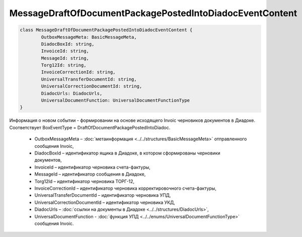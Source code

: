 MessageDraftOfDocumentPackagePostedIntoDiadocEventContent
==========================================================

.. code-block:: c#

	class MessageDraftOfDocumentPackagePostedIntoDiadocEventContent {
		OutboxMessageMeta: BasicMessageMeta,
		DiadocBoxId: string,
		InvoiceId: string,
		MessageId: string,
		Torg12Id: string,
		InvoiceCorrectionId: string,
		UniversalTransferDocumentId: string,
		UniversalCorrectionDocumentId: string,
		DiadocUrls: DiadocUrls,
		UniversalDocumentFunction: UniversalDocumentFunctionType
	}

Информация о новом событии - формировании на основе исходящего Invoic черновиков документов в Диадоке. Соответствует BoxEventType = DraftOfDocumentPackagePostedIntoDiadoc.

 - OutboxMessageMeta – :doc:`метаинформация <../../structures/BasicMessageMeta>` отправленного сообщения Invoic,
 - DiadocBoxId – идентификатор ящика в Диадоке, в котором сформированы черновики документов,
 - InvoiceId – идентификатор черновика счета-фактуры,
 - MessageId – идентификатор сообщения в Диадоке,
 - Torg12Id – идентификатор черновика ТОРГ-12,
 - InvoiceCorrectionId – идентификатор черновика корректировочного счета-фактуры,
 - UniversalTransferDocumentId – идентификатор черновика УПД,
 - UniversalCorrectionDocumentId – идентификатор черновика УКД,
 - DiadocUrls – :doc:`ссылки на документы в Диадоке <../../structures/DiadocUrls>`,
 - UniversalDocumentFunction - :doc:`функция УПД <../../enums/UniversalDocumentFunctionType>` сообщения Invoic.